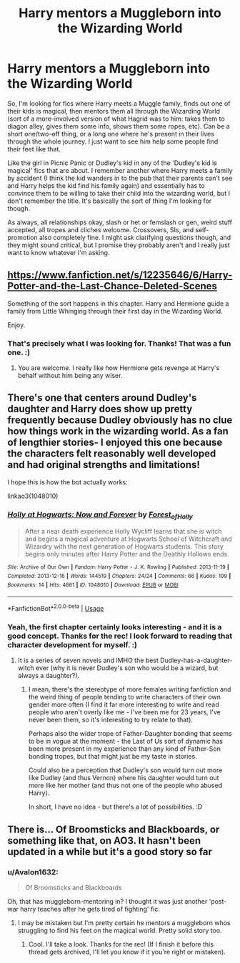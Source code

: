 #+TITLE: Harry mentors a Muggleborn into the Wizarding World

* Harry mentors a Muggleborn into the Wizarding World
:PROPERTIES:
:Author: Avalon1632
:Score: 12
:DateUnix: 1586438355.0
:DateShort: 2020-Apr-09
:FlairText: Request
:END:
So, I'm looking for fics where Harry meets a Muggle family, finds out one of their kids is magical, then mentors them all through the Wizarding World (sort of a more-involved version of what Hagrid was to him: takes them to diagon alley, gives them some info, shows them some ropes, etc). Can be a short one/two-off thing, or a long one where he's present in their lives through the whole journey. I just want to see him help some people find their feet like that.

Like the girl in Picnic Panic or Dudley's kid in any of the 'Dudley's kid is magical' fics that are about. I remember another where Harry meets a family by accident (I think the kid wanders in to the pub that their parents can't see and Harry helps the kid find his family again) and essentially has to convince them to be willing to take their child into the wizarding world, but I don't remember the title. It's basically the sort of thing I'm looking for though.

As always, all relationships okay, slash or het or femslash or gen, weird stuff accepted, all tropes and cliches welcome. Crossovers, SIs, and self-promotion also completely fine. I might ask clarifying questions though, and they might sound critical, but I promise they probably aren't and I really just want to know whatever I'm asking.


** [[https://www.fanfiction.net/s/12235646/6/Harry-Potter-and-the-Last-Chance-Deleted-Scenes]]

Something of the sort happens in this chapter. Harry and Hermione guide a family from Little Whinging through their first day in the Wizarding World.

Enjoy.
:PROPERTIES:
:Author: HHrPie
:Score: 4
:DateUnix: 1586438869.0
:DateShort: 2020-Apr-09
:END:

*** That's precisely what I was looking for. Thanks! That was a fun one. :)
:PROPERTIES:
:Author: Avalon1632
:Score: 1
:DateUnix: 1586443527.0
:DateShort: 2020-Apr-09
:END:

**** You are welcome. I really like how Hermione gets revenge at Harry's behalf without him being any wiser.
:PROPERTIES:
:Author: HHrPie
:Score: 1
:DateUnix: 1586444309.0
:DateShort: 2020-Apr-09
:END:


** There's one that centers around Dudley's daughter and Harry does show up pretty frequently because Dudley obviously has no clue how things work in the wizarding world. As a fan of lengthier stories- I enjoyed this one because the characters felt reasonably well developed and had original strengths and limitations!

I hope this is how the bot actually works:

linkao3(1048010)
:PROPERTIES:
:Author: NillaEnthusiast
:Score: 1
:DateUnix: 1586443461.0
:DateShort: 2020-Apr-09
:END:

*** [[https://archiveofourown.org/works/1048010][*/Holly at Hogwarts: Now and Forever/*]] by [[https://www.archiveofourown.org/users/Forest_of_Holly/pseuds/Forest_of_Holly][/Forest_of_Holly/]]

#+begin_quote
  After a near death experience Holly Wycliff learns that she is witch and begins a magical adventure at Hogwarts School of Witchcraft and Wizardry with the next generation of Hogwarts students. This story begins only minutes after Harry Potter and the Deathly Hollows ends.
#+end_quote

^{/Site/:} ^{Archive} ^{of} ^{Our} ^{Own} ^{*|*} ^{/Fandom/:} ^{Harry} ^{Potter} ^{-} ^{J.} ^{K.} ^{Rowling} ^{*|*} ^{/Published/:} ^{2013-11-19} ^{*|*} ^{/Completed/:} ^{2013-12-16} ^{*|*} ^{/Words/:} ^{144519} ^{*|*} ^{/Chapters/:} ^{24/24} ^{*|*} ^{/Comments/:} ^{66} ^{*|*} ^{/Kudos/:} ^{109} ^{*|*} ^{/Bookmarks/:} ^{14} ^{*|*} ^{/Hits/:} ^{4661} ^{*|*} ^{/ID/:} ^{1048010} ^{*|*} ^{/Download/:} ^{[[https://archiveofourown.org/downloads/1048010/Holly%20at%20Hogwarts%20Now.epub?updated_at=1583716500][EPUB]]} ^{or} ^{[[https://archiveofourown.org/downloads/1048010/Holly%20at%20Hogwarts%20Now.mobi?updated_at=1583716500][MOBI]]}

--------------

*FanfictionBot*^{2.0.0-beta} | [[https://github.com/tusing/reddit-ffn-bot/wiki/Usage][Usage]]
:PROPERTIES:
:Author: FanfictionBot
:Score: 1
:DateUnix: 1586443471.0
:DateShort: 2020-Apr-09
:END:


*** Yeah, the first chapter certainly looks interesting - and it is a good concept. Thanks for the rec! I look forward to reading that character development for myself. :)
:PROPERTIES:
:Author: Avalon1632
:Score: 1
:DateUnix: 1586444821.0
:DateShort: 2020-Apr-09
:END:

**** It is a series of seven novels and IMHO the best Dudley-has-a-daughter-witch ever (why it is never Dudley's son who would be a wizard, but always a daughter?).
:PROPERTIES:
:Author: ceplma
:Score: 1
:DateUnix: 1586447570.0
:DateShort: 2020-Apr-09
:END:

***** I mean, there's the stereotype of more females writing fanfiction and the weird thing of people tending to write characters of their own gender more often (I find it far more interesting to write and read people who aren't overly like me - I've been me for 23 years, I've never been them, so it's interesting to try relate to that).

Perhaps also the wider trope of Father-Daughter bonding that seems to be in vogue at the moment - the Last of Us sort of dynamic has been more present in my experience than any kind of Father-Son bonding tropes, but that might just be my taste in stories.

Could also be a perception that Dudley's son would turn out more like Dudley (and thus Vernon) where his daughter would turn out more like her mother (and thus not one of the people who abused Harry).

In short, I have no idea - but there's a lot of possibilities. :D
:PROPERTIES:
:Author: Avalon1632
:Score: 1
:DateUnix: 1586510250.0
:DateShort: 2020-Apr-10
:END:


** There is... Of Broomsticks and Blackboards, or something like that, on AO3. It hasn't been updated in a while but it's a good story so far
:PROPERTIES:
:Author: stedile
:Score: 1
:DateUnix: 1586456947.0
:DateShort: 2020-Apr-09
:END:

*** u/Avalon1632:
#+begin_quote
  Of Broomsticks and Blackboards
#+end_quote

Oh, that has muggleborn-mentoring in? I thought it was just another 'post-war harry teaches after he gets tired of fighting' fic.
:PROPERTIES:
:Author: Avalon1632
:Score: 1
:DateUnix: 1586457553.0
:DateShort: 2020-Apr-09
:END:

**** I may be mistaken but I'm pretty certain he mentors a muggleborn whos struggling to find his feet on the magical world. Pretty solid story too.
:PROPERTIES:
:Author: stedile
:Score: 1
:DateUnix: 1586457807.0
:DateShort: 2020-Apr-09
:END:

***** Cool. I'll take a look. Thanks for the rec! (If I finish it before this thread gets archived, I'll let you know if it you're right or mistaken).
:PROPERTIES:
:Author: Avalon1632
:Score: 2
:DateUnix: 1586509907.0
:DateShort: 2020-Apr-10
:END:

